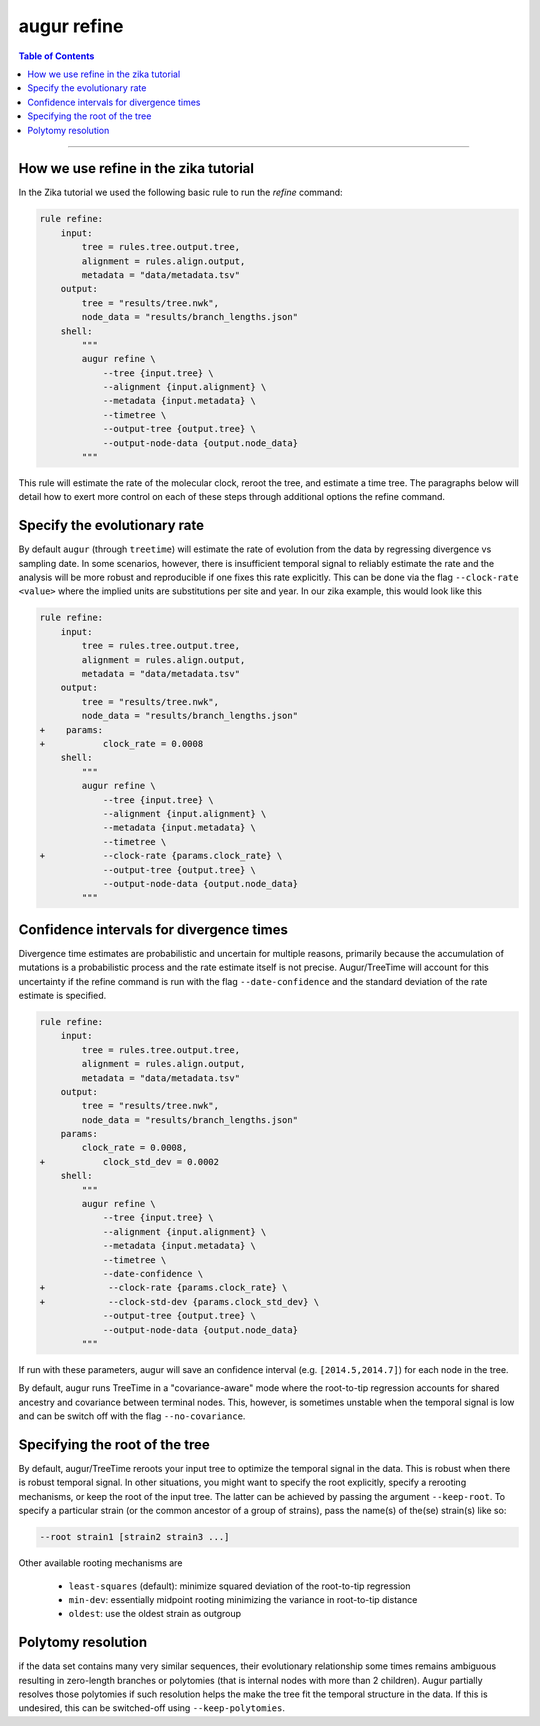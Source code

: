 ===========================
augur refine
===========================


.. contents:: Table of Contents
   :local:

----

.. argparse::
    :module: augur
    :func: make_parser
    :prog: augur
    :path: refine



How we use refine in the zika tutorial
======================================

In the Zika tutorial we used the following basic rule to run the `refine` command:

.. code-block:: python

    rule refine:
        input:
            tree = rules.tree.output.tree,
            alignment = rules.align.output,
            metadata = "data/metadata.tsv"
        output:
            tree = "results/tree.nwk",
            node_data = "results/branch_lengths.json"
        shell:
            """
            augur refine \
                --tree {input.tree} \
                --alignment {input.alignment} \
                --metadata {input.metadata} \
                --timetree \
                --output-tree {output.tree} \
                --output-node-data {output.node_data}
            """


This rule will estimate the rate of the molecular clock, reroot the tree, and estimate a time tree.
The paragraphs below will detail how to exert more control on each of these steps through additional options the refine command.


Specify the evolutionary rate
=============================

By default ``augur`` (through ``treetime``) will estimate the rate of evolution from the data by regressing divergence vs sampling date.
In some scenarios, however, there is insufficient temporal signal to reliably estimate the rate and the analysis will be more robust and reproducible if one fixes this rate explicitly.
This can be done via the flag ``--clock-rate <value>`` where the implied units are substitutions per site and year.
In our zika example, this would look like this

.. code-block:: diff

    rule refine:
        input:
            tree = rules.tree.output.tree,
            alignment = rules.align.output,
            metadata = "data/metadata.tsv"
        output:
            tree = "results/tree.nwk",
            node_data = "results/branch_lengths.json"
    +    params:
    +    	clock_rate = 0.0008
        shell:
            """
            augur refine \
                --tree {input.tree} \
                --alignment {input.alignment} \
                --metadata {input.metadata} \
                --timetree \
    +           --clock-rate {params.clock_rate} \
                --output-tree {output.tree} \
                --output-node-data {output.node_data}
            """



Confidence intervals for divergence times
=========================================

Divergence time estimates are probabilistic and uncertain for multiple reasons, primarily because the accumulation of mutations is a probabilistic process and the rate estimate itself is not precise.
Augur/TreeTime will account for this uncertainty if the refine command is run with the flag ``--date-confidence`` and the standard deviation of the rate estimate is specified.

.. code-block:: diff

    rule refine:
        input:
            tree = rules.tree.output.tree,
            alignment = rules.align.output,
            metadata = "data/metadata.tsv"
        output:
            tree = "results/tree.nwk",
            node_data = "results/branch_lengths.json"
        params:
            clock_rate = 0.0008,
    +    	clock_std_dev = 0.0002
        shell:
            """
            augur refine \
                --tree {input.tree} \
                --alignment {input.alignment} \
                --metadata {input.metadata} \
                --timetree \
                --date-confidence \
    +            --clock-rate {params.clock_rate} \
    +            --clock-std-dev {params.clock_std_dev} \
                --output-tree {output.tree} \
                --output-node-data {output.node_data}
            """

If run with these parameters, augur will save an confidence interval (e.g. ``[2014.5,2014.7]``) for each node in the tree.

By default, augur runs TreeTime in a "covariance-aware" mode where the root-to-tip regression accounts for shared ancestry and covariance between terminal nodes.
This, however, is sometimes unstable when the temporal signal is low and can be switch off with the flag ``--no-covariance``.


Specifying the root of the tree
===============================

By default, augur/TreeTime reroots your input tree to optimize the temporal signal in the data. This is robust when there is robust temporal signal.
In other situations, you might want to specify the root explicitly, specify a rerooting mechanisms, or keep the root of the input tree.
The latter can be achieved by passing the argument ``--keep-root``.
To specify a particular strain (or the common ancestor of a group of strains), pass the name(s) of the(se) strain(s) like so:

.. code-block:: bash

    --root strain1 [strain2 strain3 ...]

Other available rooting mechanisms are

  * ``least-squares`` (default): minimize squared deviation of the root-to-tip regression
  * ``min-dev``: essentially midpoint rooting minimizing the variance in root-to-tip distance
  * ``oldest``: use the oldest strain as outgroup


Polytomy resolution
===================

if the data set contains many very similar sequences, their evolutionary relationship some times remains ambiguous resulting in zero-length branches or polytomies (that is internal nodes with more than 2 children).
Augur partially resolves those polytomies if such resolution helps the make the tree fit the temporal structure in the data.
If this is undesired, this can be switched-off using ``--keep-polytomies``.


